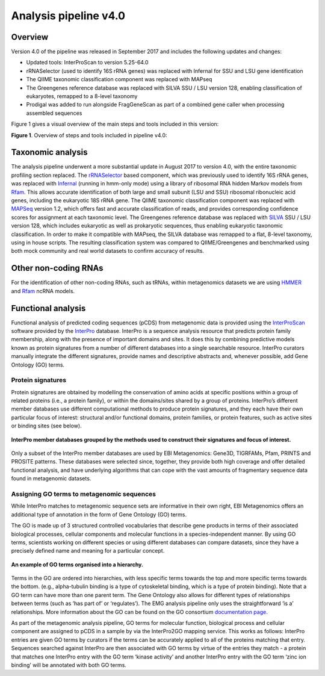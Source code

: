 .. _analysis:

Analysis pipeline v4.0
======================

------------------
Overview
------------------

Version 4.0 of the pipeline was released in September 2017 and includes the following updates and changes:

* Updated tools: InterProScan to version 5.25-64.0
* rRNASelector (used to identify 16S rRNA genes) was replaced with Infernal for SSU and LSU gene identification
* The QIIME taxonomic classification component was replaced with MAPseq
* The Greengenes reference database was replaced with SILVA SSU / LSU version 128, enabling classification of eukaryotes, remapped to a 8-level taxonomy
* Prodigal was added to run alongside FragGeneScan as part of a combined gene caller when processing assembled sequences

Figure 1 gives a visual overview of the main steps and tools included in this version:

.. image:: images/pipeline_v4.0_overview.png

**Figure 1**. Overview of steps and tools included in pipeline v4.0: 


------------------
Taxonomic analysis
------------------
The analysis pipeline underwent a more substantial update in August 2017 to version 4.0, with the entire taxonomic profiling section replaced. The `rRNASelector <http://europepmc.org/abstract/MED/21887657>`_ based component, which was previously used to identify 16S rRNA genes, was replaced with `Infernal <http://europepmc.org/abstract/MED/24008419>`_ (running in hmm-only mode) using a library of ribosomal RNA hidden Markov models from `Rfam <http://europepmc.org/articles/PMC4383904>`_. This allows accurate identification of both large and small subunit (LSU and SSU) ribosomal ribonucleic acid genes, including the eukaryotic 18S rRNA gene. The QIIME taxonomic classification component was replaced with `MAPSeq <http://www.biorxiv.org/content/early/2017/04/12/126953>`_ version 1.2, which offers fast and accurate classification of reads, and provides corresponding confidence scores for assignment at each taxonomic level. The Greengenes reference database was replaced with `SILVA <http://europepmc.org/articles/PMC3531112>`_ SSU / LSU version 128, which includes eukaryotic as well as prokaryotic sequences, thus enabling eukaryotic taxonomic classification. In order to make it compatible with MAPseq, the SILVA database was remapped to a flat, 8-level taxonomy, using in house scripts. The resulting classification system was compared to QIIME/Greengenes and benchmarked using both mock community and real world datasets to confirm accuracy of results. 

---------------------
Other non-coding RNAs
---------------------
For the identification of other non-coding RNAs, such as tRNAs, within metagenomics datasets we are using `HMMER <http://www.hmmer.org>`_ and `Rfam <http://europepmc.org/articles/PMC4383904>`_ ncRNA models.

-------------------
Functional analysis
-------------------
Functional analysis of predicted coding sequences (pCDS) from metagenomic data is provided using the `InterProScan <https://www.ebi.ac.uk/interpro/interproscan.html>`_ software provided by the `InterPro <https://www.ebi.ac.uk/interpro/>`_ database. InterPro is a sequence analysis resource that predicts protein family membership, along with the presence of important domains and sites. It does this by combining predictive models known as protein signatures from a number of different databases into a single searchable resource. InterPro curators manually integrate the different signatures, provide names and descriptive abstracts and, whenever possible, add Gene Ontology (GO) terms.

Protein signatures
^^^^^^^^^^^^^^^^^^
Protein signatures are obtained by modelling the conservation of amino acids at specific positions within a group of related proteins (i.e., a protein family), or within the domains/sites shared by a group of proteins. InterPro’s different member databases use different computational methods to produce protein signatures, and they each have their own particular focus of interest: structural and/or functional domains, protein families, or protein features, such as active sites or binding sites (see below).

.. figure:: images/interpro.png
   :scale: 50 %
   :align: center

   **InterPro member databases grouped by the methods used to construct their signatures and focus of interest.**

Only a subset of the InterPro member databases are used by EBI Metagenomics: Gene3D, TIGRFAMs, Pfam, PRINTS and PROSITE patterns. These databases were selected since, together, they provide both high coverage and offer detailed functional analysis, and have underlying algorithms that can cope with the vast amounts of fragmentary sequence data found in metagenomic datasets. 


Assigning GO terms to metagenomic sequences
^^^^^^^^^^^^^^^^^^^^^^^^^^^^^^^^^^^^^^^^^^^
While InterPro matches to metagenomic sequence sets are informative in their own right, EBI Metagenomics offers an additional type of annotation in the form of Gene Ontology (GO) terms.

The GO is made up of 3 structured controlled vocabularies that describe gene products in terms of their associated biological processes, cellular components and molecular functions in a species-independent manner. By using GO terms, scientists working on different species or using different databases can compare datasets, since they have a precisely defined name and meaning for a particular concept.

.. figure:: images/go_hier.png
   :align: center

   **An example of GO terms organised into a hierarchy.**

Terms in the GO are ordered into hierarchies, with less specific terms towards the top and more specific terms towards the bottom.  (e.g., alpha-tubulin binding is a type of cytoskeletal binding, which is a type of protein binding). Note that a GO term can have more than one parent term. The Gene Ontology also allows for different types of relationships between terms (such as ‘has part of’ or ‘regulates’). The EMG analysis pipeline only uses the straightforward ‘is a’ relationships. More information about the GO can be found on the GO consortium `documentation page <http://www.geneontology.org/page/documentation>`_.

As part of the metagenomic analysis pipeline, GO terms for molecular function, biological process and cellular component are assigned to pCDS in a sample by via the InterPro2GO mapping service. This works as follows: InterPro entries are given GO terms by curators if the terms can be accurately applied to all of the proteins matching that entry. Sequences searched against InterPro are then associated with GO terms by virtue of the entries they match - a protein that matches one InterPro entry with the GO term ‘kinase activity’ and another InterPro entry with the GO term ‘zinc ion binding’ will be annotated with both GO terms.

